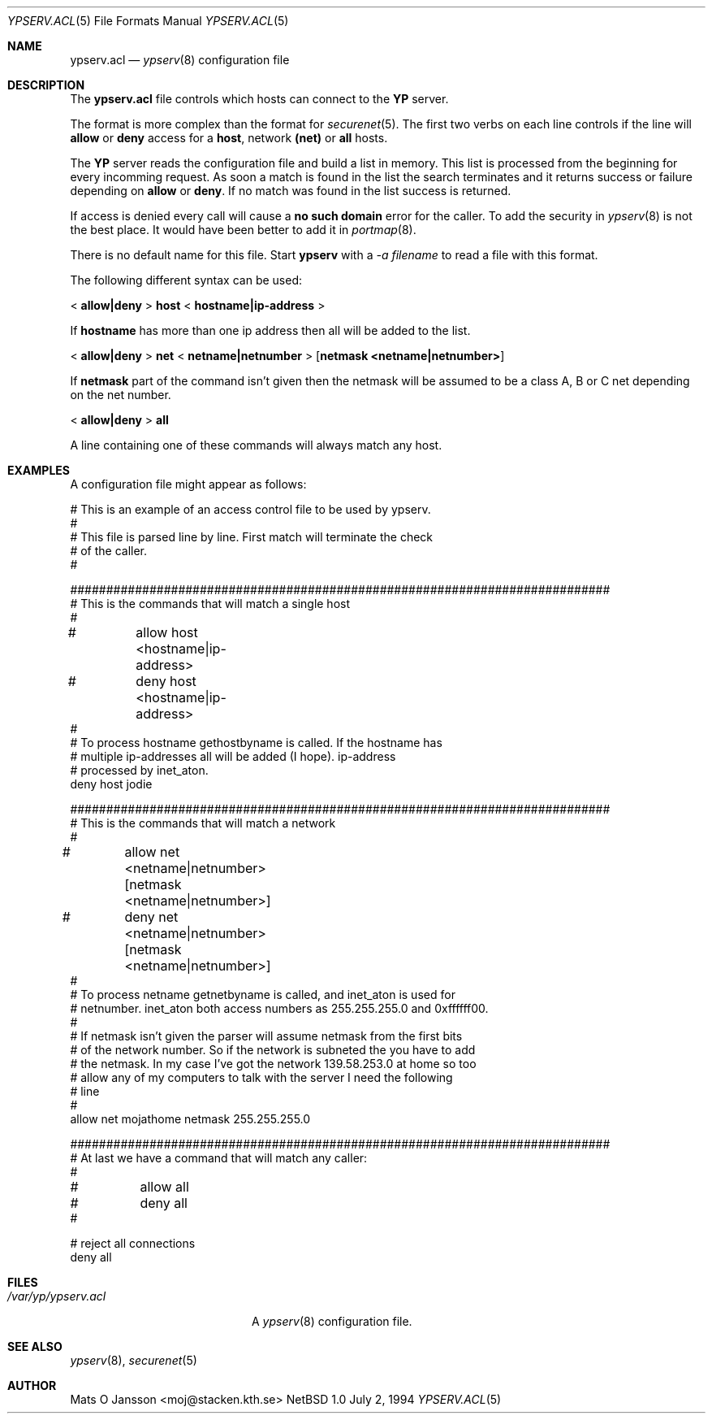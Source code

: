 .\" Copyright (c) 1994 Mats O Jansson <moj@stacken.kth.se>
.\" All rights reserved.
.\"
.\" Redistribution and use in source and binary forms, with or without
.\" modification, are permitted provided that the following conditions
.\" are met:
.\" 1. Redistributions of source code must retain the above copyright
.\"    notice, this list of conditions and the following disclaimer.
.\" 2. Redistributions in binary form must reproduce the above copyright
.\"    notice, this list of conditions and the following disclaimer in the
.\"    documentation and/or other materials provided with the distribution.
.\" 3. The name of the author may not be used to endorse or promote
.\"    products derived from this software without specific prior written
.\"    permission.
.\"
.\" THIS SOFTWARE IS PROVIDED BY THE AUTHOR ``AS IS'' AND ANY EXPRESS
.\" OR IMPLIED WARRANTIES, INCLUDING, BUT NOT LIMITED TO, THE IMPLIED
.\" WARRANTIES OF MERCHANTABILITY AND FITNESS FOR A PARTICULAR PURPOSE
.\" ARE DISCLAIMED.  IN NO EVENT SHALL THE AUTHOR BE LIABLE FOR ANY
.\" DIRECT, INDIRECT, INCIDENTAL, SPECIAL, EXEMPLARY, OR CONSEQUENTIAL
.\" DAMAGES (INCLUDING, BUT NOT LIMITED TO, PROCUREMENT OF SUBSTITUTE GOODS
.\" OR SERVICES; LOSS OF USE, DATA, OR PROFITS; OR BUSINESS INTERRUPTION)
.\" HOWEVER CAUSED AND ON ANY THEORY OF LIABILITY, WHETHER IN CONTRACT, STRICT
.\" LIABILITY, OR TORT (INCLUDING NEGLIGENCE OR OTHERWISE) ARISING IN ANY WAY
.\" OUT OF THE USE OF THIS SOFTWARE, EVEN IF ADVISED OF THE POSSIBILITY OF
.\" SUCH DAMAGE.
.\"
.\"	$Id: ypserv.acl.5,v 1.1 1995/10/23 07:46:43 deraadt Exp deraadt $
.\"
.Dd July 2, 1994
.Dt YPSERV.ACL 5
.Os NetBSD 1.0
.Sh NAME
.Nm ypserv.acl
.Nd 
.Xr ypserv 8
configuration file
.Sh DESCRIPTION
The 
.Nm ypserv.acl
file controls which hosts can connect to the
.Nm YP
server.
.Pp
The format is more complex than the format for
.Xr securenet 5 .
The first two verbs on each line controls if the line will
.Nm allow
or
.Nm deny
access for a
.Nm host ,
network
.Nm (net)
or
.Nm all
hosts.
.Pp
The
.Nm YP
server reads the configuration file and build a list in memory. This list
is processed from the beginning for every incomming request. As soon a
match is found in the list the search terminates and it returns success
or failure depending on 
.Nm allow
or 
.Nm deny .
If no match was found in the list success is returned.
.Pp
If access is denied every call will cause a 
.Nm no such domain
error for the caller. To add the security in 
.Xr ypserv 8
is not the best place. It would have been better to add it in
.Xr portmap 8 .
.Pp
There is no default name for this file. Start 
.Nm ypserv
with a
.Ar -a filename
to read a file with this format.
.Pp
The following different syntax can be used:
.Pp
<
.Nm allow|deny
>
.Nm host
<
.Nm hostname|ip-address
>
.Pp
If 
.Nm hostname
has more than one ip address then all will be added to the list.
.Pp
<
.Nm allow|deny
>
.Nm net
<
.Nm netname|netnumber
>
.Op Nm netmask <netname|netnumber>
.Pp
If
.Nm netmask
part of the command isn't given then the netmask will be assumed to be a
class A, B or C net depending on the net number.
.Pp
<
.Nm allow|deny 
>
.Nm all
.Pp
A line containing one of these commands will always match any host.
.Sh EXAMPLES
.Pp
A configuration file might appear as follows:
.Bd -literal
# This is an example of an access control file to be used by ypserv.
#
# This file is parsed line by line. First match will terminate the check
# of the caller.
#

###########################################################################
# This is the commands that will match a single host
#
#	allow host <hostname|ip-address>
#	deny host <hostname|ip-address>
#
# To process hostname gethostbyname is called. If the hostname has
# multiple ip-addresses all will be added (I hope). ip-address
# processed by inet_aton.
deny host jodie

###########################################################################
# This is the commands that will match a network
#
#	allow net <netname|netnumber> [netmask <netname|netnumber>]
#	deny net <netname|netnumber> [netmask <netname|netnumber>]
#
# To process netname getnetbyname is called, and inet_aton is used for
# netnumber. inet_aton both access numbers as 255.255.255.0 and 0xffffff00.
#
# If netmask isn't given the parser will assume netmask from the first bits
# of the network number. So if the network is subneted the you have to add
# the netmask. In my case I've got the network 139.58.253.0 at home so too
# allow any of my computers to talk with the server I need the following
# line
#
allow net mojathome netmask 255.255.255.0

###########################################################################
# At last we have a command that will match any caller:
#
#	allow all 
#	deny all
#

# reject all connections
deny all

.Ed
.Sh FILES
.Bl -tag -width /var/yp/ypserv.acl -compact
.It Pa /var/yp/ypserv.acl
A
.Xr ypserv 8
configuration file.
.El
.Sh SEE ALSO
.Xr ypserv 8 ,
.Xr securenet 5
.Sh AUTHOR
Mats O Jansson <moj@stacken.kth.se>

